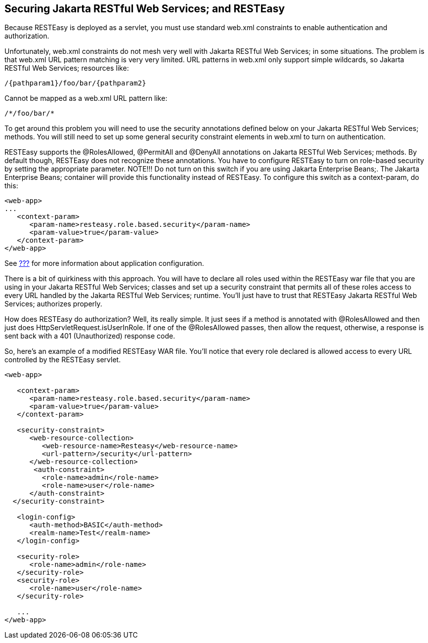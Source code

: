 [[Securing_Jakarta_REST_and_RESTeasy]]
== Securing Jakarta RESTful Web Services; and RESTEasy

Because RESTEasy is deployed as a servlet, you must use standard web.xml
constraints to enable authentication and authorization.

Unfortunately, web.xml constraints do not mesh very well with Jakarta
RESTful Web Services; in some situations. The problem is that web.xml
URL pattern matching is very very limited. URL patterns in web.xml only
support simple wildcards, so Jakarta RESTful Web Services; resources
like:

....
/{pathparam1}/foo/bar/{pathparam2} 
....

Cannot be mapped as a web.xml URL pattern like:

....
/*/foo/bar/*
....

To get around this problem you will need to use the security annotations
defined below on your Jakarta RESTful Web Services; methods. You will
still need to set up some general security constraint elements in
web.xml to turn on authentication.

RESTEasy supports the @RolesAllowed, @PermitAll and @DenyAll annotations
on Jakarta RESTful Web Services; methods. By default though, RESTEasy
does not recognize these annotations. You have to configure RESTEasy to
turn on role-based security by setting the appropriate parameter.
NOTE!!! Do not turn on this switch if you are using Jakarta Enterprise
Beans;. The Jakarta Enterprise Beans; container will provide this
functionality instead of RESTEasy. To configure this switch as a
context-param, do this:

....
<web-app>
...
   <context-param>
      <param-name>resteasy.role.based.security</param-name>
      <param-value>true</param-value>
   </context-param>
</web-app>
....

See link:#microprofile_config[???] for more information about
application configuration.

There is a bit of quirkiness with this approach. You will have to
declare all roles used within the RESTEasy war file that you are using
in your Jakarta RESTful Web Services; classes and set up a security
constraint that permits all of these roles access to every URL handled
by the Jakarta RESTful Web Services; runtime. You'll just have to trust
that RESTEasy Jakarta RESTful Web Services; authorizes properly.

How does RESTEasy do authorization? Well, its really simple. It just
sees if a method is annotated with @RolesAllowed and then just does
HttpServletRequest.isUserInRole. If one of the @RolesAllowed passes,
then allow the request, otherwise, a response is sent back with a 401
(Unauthorized) response code.

So, here's an example of a modified RESTEasy WAR file. You'll notice
that every role declared is allowed access to every URL controlled by
the RESTEasy servlet.

....
<web-app>

   <context-param>
      <param-name>resteasy.role.based.security</param-name>
      <param-value>true</param-value>
   </context-param>

   <security-constraint>
      <web-resource-collection>
         <web-resource-name>Resteasy</web-resource-name>
         <url-pattern>/security</url-pattern>
      </web-resource-collection>
       <auth-constraint>
         <role-name>admin</role-name>
         <role-name>user</role-name>
      </auth-constraint>
  </security-constraint>

   <login-config>
      <auth-method>BASIC</auth-method>
      <realm-name>Test</realm-name>
   </login-config>

   <security-role>
      <role-name>admin</role-name>
   </security-role>
   <security-role>
      <role-name>user</role-name>
   </security-role>

   ...
</web-app>
....
